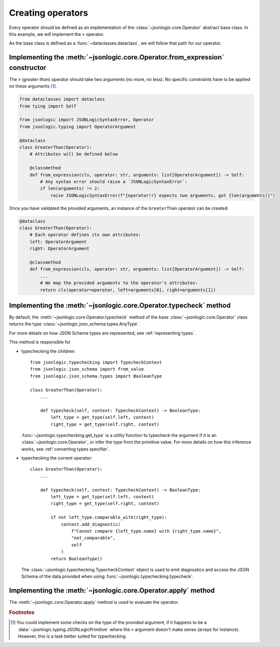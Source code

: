Creating operators
==================

Every operator should be defined as an implementation of the
:class:`~jsonlogic.core.Operator` abstract base class. In this example,
we will implement the ``>`` operator.

As the base class is defined as a :func:`~dataclasses.dataclass`,
we will follow that path for our operator.

Implementing the :meth:`~jsonlogic.core.Operator.from_expression` constructor
-----------------------------------------------------------------------------

The ``>`` (*greater than*) operator should take two arguments (no more, no less).
No specific constraints have to be applied on these arguments [#f1]_.

.. code-block:: python

    from dataclasses import dataclass
    from tying import Self

    from jsonlogic import JSONLogicSyntaxError, Operator
    from jsonlogic.typing import OperatorArgument

    @dataclass
    class GreaterThan(Operator):
        # Attributes will be defined below

        @classmethod
        def from_expression(cls, operator: str, arguments: list[OperatorArgument]) -> Self:
            # Any syntax error should raise a `JSONLogicSyntaxError`:
            if len(arguments) != 2:
                raise JSONLogicSyntaxError(f"{operator!r} expects two arguments, got {len(arguments)}")

Once you have validated the provided arguments, an instance of the ``GreaterThan``
operator can be created:

.. code-block:: python

    @dataclass
    class GreaterThan(Operator):
        # Each operator defines its own attributes:
        left: OperatorArgument
        right: OperatorArgument

        @classmethod
        def from_expression(cls, operator: str, arguments: list[OperatorArgument]) -> Self:
            ...
            # We map the provided arguments to the operator's attributes:
            return cls(operator=operator, left=arguments[0], right=arguments[1])


Implementing the :meth:`~jsonlogic.core.Operator.typecheck` method
------------------------------------------------------------------

By default, the :meth:`~jsonlogic.core.Operator.typecheck` method of the base
:class:`~jsonlogic.core.Operator` class returns the type :class:`~jsonlogic.json_schema.types.AnyType`.

For more details on how JSON Schema types are represented, see :ref:`representing types`.

This method is responsible for

- typechecking the children::

    from jsonlogic.typechecking import TypecheckContext
    from jsonlogic.json_schema import from_value
    from jsonlogic.json_schema.types import BooleanType

    class GreaterThan(Operator):
        ...

        def typecheck(self, context: TypecheckContext) -> BooleanType:
            left_type = get_type(self.left, context)
            right_type = get_type(self.right, context)

  :func:`~jsonlogic.typechecking.get_type` is a utility function to typecheck
  the argument if it is an :class:`~jsonlogic.core.Operator`, or infer the type
  from the primitive value. For more details on how this inference works, see
  :ref:`converting types specifier`.

- typechecking the current operator::

    class GreaterThan(Operator):
        ...

        def typecheck(self, context: TypecheckContext) -> BooleanType:
            left_type = get_type(self.left, context)
            right_type = get_type(self.right, context)

            if not left_type.comparable_with(right_type):
                context.add_diagnostic(
                    f"Cannot compare {left_type.name} with {right_type.name}",
                    "not_comparable",
                    self
                )
            return BooleanType()

  The :class:`~jsonlogic.typechecking.TypecheckContext` object is used to emit diagnostics
  and access the JSON Schema of the data provided when using :func:`~jsonlogic.typechecking.typecheck`.

Implementing the :meth:`~jsonlogic.core.Operator.apply` method
--------------------------------------------------------------

The :meth:`~jsonlogic.core.Operator.apply` method is used to evaluate the
operator.

.. todo::

    Will need to be defined with a data stack.


.. rubric:: Footnotes

.. [#f1] You could implement some checks on the type of the provided argument,
   if it happens to be a :data:`~jsonlogic.typing.JSONLogicPrimitive` where the
   ``>`` argument doesn't make sense (arrays for instance). However, this is a
   task better suited for typechecking.